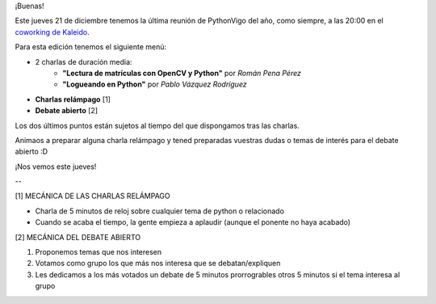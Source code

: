 .. title: Reunión del Grupo el 21/12/2017
.. slug: reunion-del-grupo-el-21122017
.. date: 2017-12-19 20:29:04 UTC+01:00
.. tags: 
.. category: 
.. link: 
.. description: 
.. type: text
.. author: Python Vigo

¡Buenas!


Este jueves 21 de diciembre tenemos la última reunión de PythonVigo del año, como siempre, a las 20:00
en el `coworking de Kaleido <http://www.kaleidocoworking.com/>`_.

Para esta edición tenemos el siguiente menú:

* 2 charlas de duración media:
    - **"Lectura de matrículas con OpenCV y Python"** por *Román Pena Pérez*
    - **"Logueando en Python"** por *Pablo Vázquez Rodríguez*
* **Charlas relámpago** [1]
* **Debate abierto** [2]

Los dos últimos puntos están sujetos al tiempo del que dispongamos tras las charlas.

Animaos a preparar alguna charla relámpago y tened preparadas vuestras dudas o temas de interés para el debate abierto :D


¡Nos vemos este jueves!


--

[1] MECÁNICA DE LAS CHARLAS RELÁMPAGO

* Charla de 5 minutos de reloj sobre cualquier tema de python o relacionado
* Cuando se acaba el tiempo, la gente empieza a aplaudir (aunque el ponente no haya acabado)

[2] MECÁNICA DEL DEBATE ABIERTO

1. Proponemos temas que nos interesen
2. Votamos como grupo los que más nos interesa que se debatan/expliquen
3. Les dedicamos a los más votados un debate de 5 minutos prorrogrables otros 5 minutos si el tema interesa al grupo

.. image:: /ubicacionkaleidocoworking.png